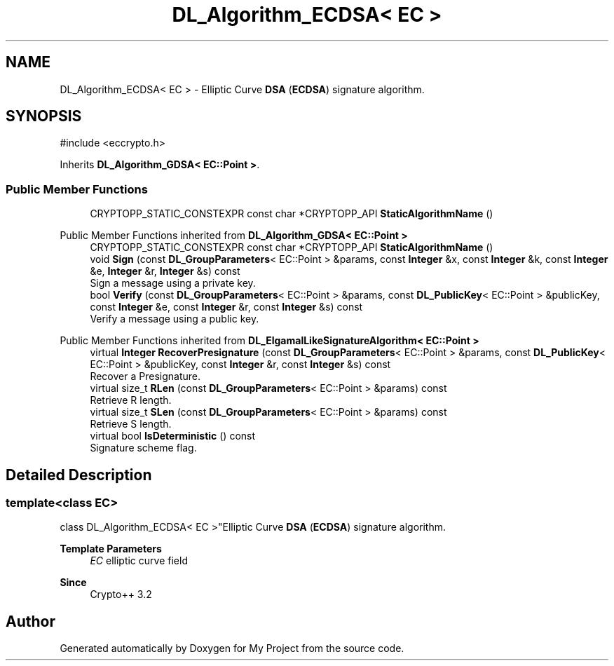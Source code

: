 .TH "DL_Algorithm_ECDSA< EC >" 3 "My Project" \" -*- nroff -*-
.ad l
.nh
.SH NAME
DL_Algorithm_ECDSA< EC > \- Elliptic Curve \fBDSA\fP (\fBECDSA\fP) signature algorithm\&.  

.SH SYNOPSIS
.br
.PP
.PP
\fR#include <eccrypto\&.h>\fP
.PP
Inherits \fBDL_Algorithm_GDSA< EC::Point >\fP\&.
.SS "Public Member Functions"

.in +1c
.ti -1c
.RI "CRYPTOPP_STATIC_CONSTEXPR const char *CRYPTOPP_API \fBStaticAlgorithmName\fP ()"
.br
.in -1c

Public Member Functions inherited from \fBDL_Algorithm_GDSA< EC::Point >\fP
.in +1c
.ti -1c
.RI "CRYPTOPP_STATIC_CONSTEXPR const char *CRYPTOPP_API \fBStaticAlgorithmName\fP ()"
.br
.ti -1c
.RI "void \fBSign\fP (const \fBDL_GroupParameters\fP< EC::Point > &params, const \fBInteger\fP &x, const \fBInteger\fP &k, const \fBInteger\fP &e, \fBInteger\fP &r, \fBInteger\fP &s) const"
.br
.RI "Sign a message using a private key\&. "
.ti -1c
.RI "bool \fBVerify\fP (const \fBDL_GroupParameters\fP< EC::Point > &params, const \fBDL_PublicKey\fP< EC::Point > &publicKey, const \fBInteger\fP &e, const \fBInteger\fP &r, const \fBInteger\fP &s) const"
.br
.RI "Verify a message using a public key\&. "
.in -1c

Public Member Functions inherited from \fBDL_ElgamalLikeSignatureAlgorithm< EC::Point >\fP
.in +1c
.ti -1c
.RI "virtual \fBInteger\fP \fBRecoverPresignature\fP (const \fBDL_GroupParameters\fP< EC::Point > &params, const \fBDL_PublicKey\fP< EC::Point > &publicKey, const \fBInteger\fP &r, const \fBInteger\fP &s) const"
.br
.RI "Recover a Presignature\&. "
.ti -1c
.RI "virtual size_t \fBRLen\fP (const \fBDL_GroupParameters\fP< EC::Point > &params) const"
.br
.RI "Retrieve R length\&. "
.ti -1c
.RI "virtual size_t \fBSLen\fP (const \fBDL_GroupParameters\fP< EC::Point > &params) const"
.br
.RI "Retrieve S length\&. "
.ti -1c
.RI "virtual bool \fBIsDeterministic\fP () const"
.br
.RI "Signature scheme flag\&. "
.in -1c
.SH "Detailed Description"
.PP 

.SS "template<class EC>
.br
class DL_Algorithm_ECDSA< EC >"Elliptic Curve \fBDSA\fP (\fBECDSA\fP) signature algorithm\&. 


.PP
\fBTemplate Parameters\fP
.RS 4
\fIEC\fP elliptic curve field 
.RE
.PP
\fBSince\fP
.RS 4
Crypto++ 3\&.2 
.RE
.PP


.SH "Author"
.PP 
Generated automatically by Doxygen for My Project from the source code\&.
